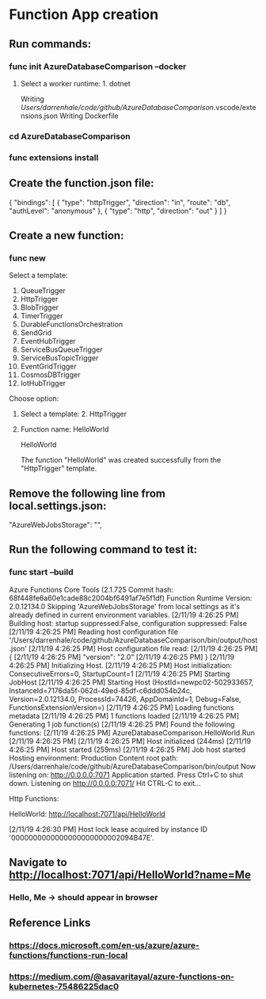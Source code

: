 * Function App creation
** Run commands: 
*** func init AzureDatabaseComparison --docker
**** Select a worker runtime:  1. dotnet
Writing /Users/darrenhale/code/github/AzureDatabaseComparison/.vscode/extensions.json
Writing Dockerfile
*** cd AzureDatabaseComparison
*** func extensions install
** Create the function.json file:
{
    "bindings": [
        {
          "type": "httpTrigger",
          "direction": "in",
          "route": "db",
          "authLevel": "anonymous"
        },
        {
            "type": "http",
            "direction": "out"
        }
    ]
}
** Create a new function:
*** func new
Select a template: 
1. QueueTrigger
2. HttpTrigger
3. BlobTrigger
4. TimerTrigger
5. DurableFunctionsOrchestration
6. SendGrid
7. EventHubTrigger
8. ServiceBusQueueTrigger
9. ServiceBusTopicTrigger
10. EventGridTrigger
11. CosmosDBTrigger
12. IotHubTrigger
Choose option: 
**** Select a template:  2. HttpTrigger
**** Function name:  HelloWorld
HelloWorld

The function "HelloWorld" was created successfully from the "HttpTrigger" template.
** Remove the following line from local.settings.json:
        "AzureWebJobsStorage": "",
** Run the following command to test it:
*** func start --build
Azure Functions Core Tools (2.1.725 Commit hash: 68f448fe6a60e1cade88c2004bf6491af7e5f1df)
Function Runtime Version: 2.0.12134.0
Skipping 'AzureWebJobsStorage' from local settings as it's already defined in current environment variables.
[2/11/19 4:26:25 PM] Building host: startup suppressed:False, configuration suppressed: False
[2/11/19 4:26:25 PM] Reading host configuration file '/Users/darrenhale/code/github/AzureDatabaseComparison/bin/output/host.json'
[2/11/19 4:26:25 PM] Host configuration file read:
[2/11/19 4:26:25 PM] {
[2/11/19 4:26:25 PM]   "version": "2.0"
[2/11/19 4:26:25 PM] }
[2/11/19 4:26:25 PM] Initializing Host.
[2/11/19 4:26:25 PM] Host initialization: ConsecutiveErrors=0, StartupCount=1
[2/11/19 4:26:25 PM] Starting JobHost
[2/11/19 4:26:25 PM] Starting Host (HostId=newpc02-502933657, InstanceId=7176da5f-062d-49ed-85df-c6ddd054b24c, Version=2.0.12134.0, ProcessId=74426, AppDomainId=1, Debug=False, FunctionsExtensionVersion=)
[2/11/19 4:26:25 PM] Loading functions metadata
[2/11/19 4:26:25 PM] 1 functions loaded
[2/11/19 4:26:25 PM] Generating 1 job function(s)
[2/11/19 4:26:25 PM] Found the following functions:
[2/11/19 4:26:25 PM] AzureDatabaseComparison.HelloWorld.Run
[2/11/19 4:26:25 PM] 
[2/11/19 4:26:25 PM] Host initialized (244ms)
[2/11/19 4:26:25 PM] Host started (259ms)
[2/11/19 4:26:25 PM] Job host started
Hosting environment: Production
Content root path: /Users/darrenhale/code/github/AzureDatabaseComparison/bin/output
Now listening on: http://0.0.0.0:7071
Application started. Press Ctrl+C to shut down.
Listening on http://0.0.0.0:7071/
Hit CTRL-C to exit...

Http Functions:

	HelloWorld: http://localhost:7071/api/HelloWorld

[2/11/19 4:26:30 PM] Host lock lease acquired by instance ID '0000000000000000000000002094B47E'.
** Navigate to http://localhost:7071/api/HelloWorld?name=Me
*** Hello, Me -> should appear in browser
** Reference Links
*** https://docs.microsoft.com/en-us/azure/azure-functions/functions-run-local
*** https://medium.com/@asavaritayal/azure-functions-on-kubernetes-75486225dac0
